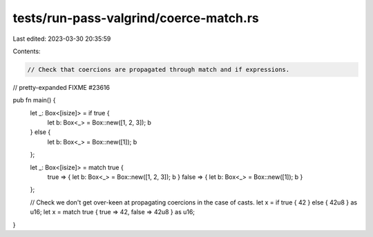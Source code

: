 tests/run-pass-valgrind/coerce-match.rs
=======================================

Last edited: 2023-03-30 20:35:59

Contents:

.. code-block:: rs

    // Check that coercions are propagated through match and if expressions.

// pretty-expanded FIXME #23616

pub fn main() {
    let _: Box<[isize]> = if true {
        let b: Box<_> = Box::new([1, 2, 3]);
        b
    } else {
        let b: Box<_> = Box::new([1]);
        b
    };

    let _: Box<[isize]> = match true {
        true => { let b: Box<_> = Box::new([1, 2, 3]); b }
        false => { let b: Box<_> = Box::new([1]); b }
    };

    // Check we don't get over-keen at propagating coercions in the case of casts.
    let x = if true { 42 } else { 42u8 } as u16;
    let x = match true { true => 42, false => 42u8 } as u16;
}


